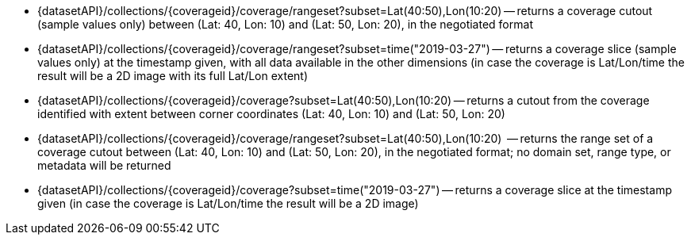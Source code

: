 
* {datasetAPI}/collections/{coverageid}/coverage/rangeset?subset=Lat(40:50),Lon(10:20) -- returns a coverage cutout (sample values only) between (Lat: 40, Lon: 10) and (Lat: 50, Lon: 20), in the negotiated format
* {datasetAPI}/collections/{coverageid}/coverage/rangeset?subset=time("2019-03-27") -- returns a coverage slice (sample values only) at the timestamp given, with all data available in the other dimensions (in case the coverage is Lat/Lon/time the result will be a 2D image with its full Lat/Lon extent)
* {datasetAPI}/collections/{coverageid}/coverage?subset=Lat(40:50),Lon(10:20) -- returns a cutout from the coverage identified with extent between corner coordinates (Lat: 40, Lon: 10) and (Lat: 50, Lon: 20)
* {datasetAPI}/collections/{coverageid}/coverage/rangeset?subset=Lat(40:50),Lon(10:20)  -- returns the range set of a coverage cutout between (Lat: 40, Lon: 10) and (Lat: 50, Lon: 20), in the negotiated format; no domain set, range type, or metadata will be returned
* {datasetAPI}/collections/{coverageid}/coverage?subset=time("2019-03-27") -- returns a coverage slice at the timestamp given (in case the coverage is Lat/Lon/time the result will be a 2D image)
